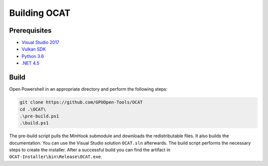 Building OCAT
=============

Prerequisites
-------------

- `Visual Studio 2017 <https://www.visualstudio.com>`_
- `Vulkan SDK <https://vulkan.lunarg.com/>`_
- `Python 3.6 <https://www.python.org/downloads/release/python-360/>`_
- `.NET 4.5 <https://www.microsoft.com/en-us/download/details.aspx?id=30653>`_

Build
-----

Open Powershell in an appropriate directory and perform the following steps:

.. code-block:: PowerShell

    git clone https://github.com/GPUOpen-Tools/OCAT
    cd .\OCAT\
    .\pre-build.ps1
    .\build.ps1

The pre-build script pulls the MinHook submodule and downloads the redistributable files.
It also builds the documentation. You can use the Visual Studio solution ``OCAT.sln`` afterwards. The build script performs the necessary steps to create the installer.
After a successful build you can find the artifact in ``OCAT-Installer\bin\Release\OCAT.exe``.